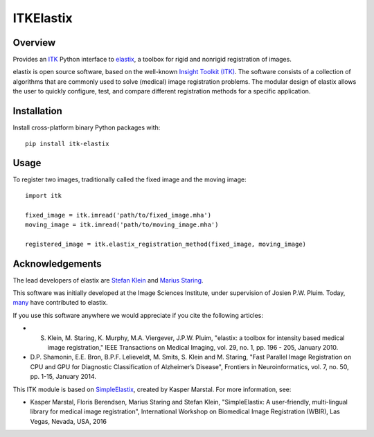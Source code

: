 ITKElastix
=================================

.. image:: https://dev.azure.com/ITKElastix/ITKElastix/_apis/build/status/InsightSoftwareConsortium.ITKElastix?branchName=master
    :target: https://dev.azure.com/ITKElastix/ITKElastix/_build/latest?definitionId=1&branchName=master
    :alt:    Build Status

.. image:: https://img.shields.io/pypi/v/itk-elastix.svg
    :target: https://pypi.python.org/pypi/itk-elastix
    :alt: PyPI Version

.. image:: https://img.shields.io/badge/License-Apache%202.0-blue.svg
    :target: https://github.com/InsightSoftwareConsortium/ITKElastix/blob/master/LICENSE)
    :alt: License

Overview
--------

Provides an `ITK <https://www.itk.org>`_ Python interface to `elastix <http://elastix.isi.uu.nl/>`_, a toolbox for rigid and nonrigid registration of images.

elastix is open source software, based on the well-known `Insight Toolkit
(ITK) <https://discourse.itk.org>`_. The software consists of a collection of algorithms that are commonly
used to solve (medical) image registration problems. The modular design of
elastix allows the user to quickly configure, test, and compare different
registration methods for a specific application.

Installation
------------

Install cross-platform binary Python packages with::

  pip install itk-elastix

Usage
-----

To register two images, traditionally called the fixed image and the moving
image::

  import itk

  fixed_image = itk.imread('path/to/fixed_image.mha')
  moving_image = itk.imread('path/to/moving_image.mha')

  registered_image = itk.elastix_registration_method(fixed_image, moving_image)

Acknowledgements
----------------

The lead developers of elastix are `Stefan Klein
<https://github.com/stefanklein>`_ and `Marius Staring
<https://github.com/mstaring>`_.

This software was initially developed at the Image Sciences Institute, under supervision of Josien P.W. Pluim. Today, `many <https://github.com/SuperElastix/elastix/graphs/contributors>`_ have contributed to elastix.

If you use this software anywhere we would appreciate if you cite the following articles:

* S. Klein, M. Staring, K. Murphy, M.A. Viergever, J.P.W. Pluim, "elastix: a toolbox for intensity based medical image registration," IEEE Transactions on Medical Imaging, vol. 29, no. 1, pp. 196 - 205, January 2010.

* D.P. Shamonin, E.E. Bron, B.P.F. Lelieveldt, M. Smits, S. Klein and M. Staring, "Fast Parallel Image Registration on CPU and GPU for Diagnostic Classification of Alzheimer’s Disease", Frontiers in Neuroinformatics, vol. 7, no. 50, pp. 1-15, January 2014.

This ITK module is based on `SimpleElastix
<http://simpleelastix.github.io/>`_, created by Kasper Marstal. For more
information, see:

* Kasper Marstal, Floris Berendsen, Marius Staring and Stefan Klein, "SimpleElastix: A user-friendly, multi-lingual library for medical image registration", International Workshop on Biomedical Image Registration (WBIR), Las Vegas, Nevada, USA, 2016
